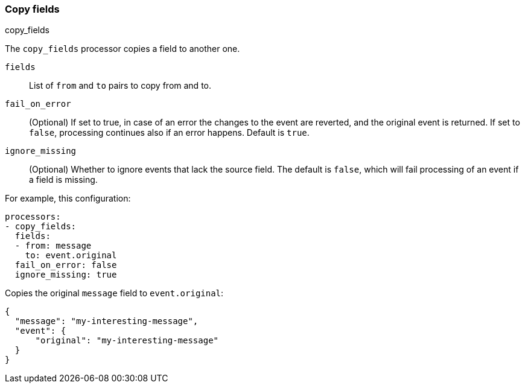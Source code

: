 [[copy-fields]]
=== Copy fields

++++
<titleabbrev>copy_fields</titleabbrev>
++++

The `copy_fields` processor copies a field to another one.

`fields`:: List of `from` and `to` pairs to copy from and to.
`fail_on_error`:: (Optional) If set to true, in case of an error the changes to
the event are reverted, and the original event is returned. If set to `false`,
processing continues also if an error happens. Default is `true`.
`ignore_missing`:: (Optional) Whether to ignore events that lack the source
                   field. The default is `false`, which will fail processing of
                   an event if a field is missing.

For example, this configuration:

[source,yaml]
------------------------------------------------------------------------------
processors:
- copy_fields:
  fields:
  - from: message
    to: event.original
  fail_on_error: false
  ignore_missing: true
------------------------------------------------------------------------------

Copies the original `message` field to `event.original`:

[source,json]
-------------------------------------------------------------------------------
{
  "message": "my-interesting-message",
  "event": {
      "original": "my-interesting-message"
  }
}
-------------------------------------------------------------------------------
